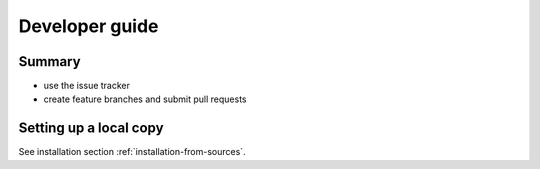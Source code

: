 ..
   .. include:: ../CONTRIBUTING.rst

Developer guide
===============

Summary
----------

- use the issue tracker
- create feature branches and submit pull requests


Setting up a local copy
-------------------------

See installation section :ref:`installation-from-sources`.


